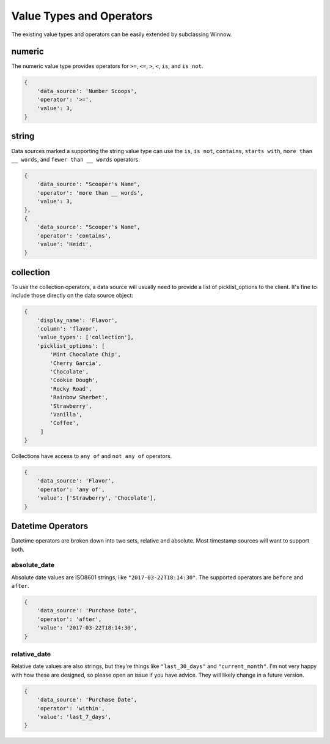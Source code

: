 Value Types and Operators
=========================

The existing value types and operators can be easily extended by subclassing Winnow.

numeric
-------

The numeric value type provides operators for ``>=``, ``<=``, ``>``, ``<``, ``is``, and ``is not``.

.. code-block:: python

    {
        'data_source': 'Number Scoops',
        'operator': '>=',
        'value': 3,
    }

string
------

Data sources marked a supporting the string value type can use the ``is``, ``is not``, ``contains``, ``starts with``, ``more than __ words``, and ``fewer than __ words`` operators.

.. code-block:: python

    {
        'data_source': "Scooper's Name",
        'operator': 'more than __ words',
        'value': 3,
    },
    {
        'data_source': "Scooper's Name",
        'operator': 'contains',
        'value': 'Heidi',
    }


collection
----------

To use the collection operators, a data source will usually need to provide a list of picklist_options to the client. It's fine to include those directly on the data source object:

.. code-block:: python

    {
        'display_name': 'Flavor',
        'column': 'flavor',
        'value_types': ['collection'],
        'picklist_options': [
            'Mint Chocolate Chip',
            'Cherry Garcia',
            'Chocolate',
            'Cookie Dough',
            'Rocky Road',
            'Rainbow Sherbet',
            'Strawberry',
            'Vanilla',
            'Coffee',
         ]
    }

Collections have access to ``any of`` and ``not any of`` operators.

.. code-block:: python

    {
        'data_source': 'Flavor',
        'operator': 'any of',
        'value': ['Strawberry', 'Chocolate'],
    }

Datetime Operators
--------------

Datetime operators are broken down into two sets, relative and absolute. Most timestamp sources will want to support both.

absolute_date
^^^^^^^^^^^^^

Absolute date values are ISO8601 strings, like ``"2017-03-22T18:14:30"``. The supported operators are ``before`` and ``after``.

.. code-block:: python

    {
        'data_source': 'Purchase Date',
        'operator': 'after',
        'value': '2017-03-22T18:14:30',
    }

relative_date
^^^^^^^^^^^^^

Relative date values are also strings, but they're things like ``"last_30_days"`` and ``"current_month"``. I'm not very happy with how these are designed, so please open an issue if you have advice. They will likely change in a future version.

.. code-block:: python

    {
        'data_source': 'Purchase Date',
        'operator': 'within',
        'value': 'last_7_days',
    }
